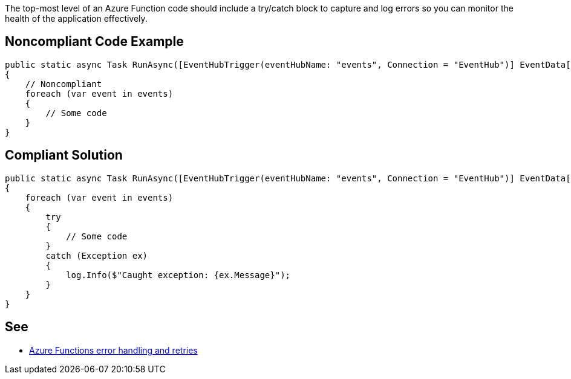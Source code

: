 The top-most level of an Azure Function code should include a try/catch block to capture and log errors so you can monitor the health of the application effectively.

// If you want to factorize the description uncomment the following line and create the file.
//include::../description.adoc[]

== Noncompliant Code Example

[source,csharp]
----
public static async Task RunAsync([EventHubTrigger(eventHubName: "events", Connection = "EventHub")] EventData[] events)
{
    // Noncompliant
    foreach (var event in events)
    {
        // Some code
    }
}
----

== Compliant Solution

[source,csharp]
----
public static async Task RunAsync([EventHubTrigger(eventHubName: "events", Connection = "EventHub")] EventData[] events, TraceWriter log)
{
    foreach (var event in events)
    {
        try
        {
            // Some code
        }
        catch (Exception ex)
        {
            log.Info($"Caught exception: {ex.Message}");
        }
    }
}
----

== See

* https://docs.microsoft.com/en-us/azure/azure-functions/functions-bindings-error-pages?tabs=csharp[Azure Functions error handling and retries]